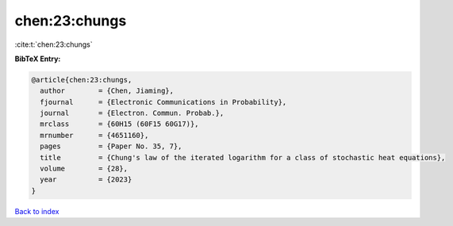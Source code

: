 chen:23:chungs
==============

:cite:t:`chen:23:chungs`

**BibTeX Entry:**

.. code-block:: bibtex

   @article{chen:23:chungs,
     author        = {Chen, Jiaming},
     fjournal      = {Electronic Communications in Probability},
     journal       = {Electron. Commun. Probab.},
     mrclass       = {60H15 (60F15 60G17)},
     mrnumber      = {4651160},
     pages         = {Paper No. 35, 7},
     title         = {Chung's law of the iterated logarithm for a class of stochastic heat equations},
     volume        = {28},
     year          = {2023}
   }

`Back to index <../By-Cite-Keys.html>`__
